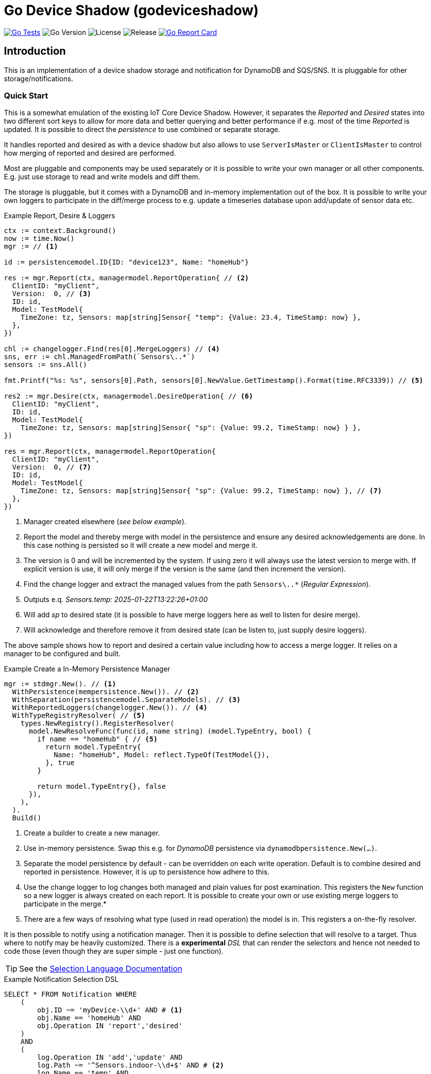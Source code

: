 :!example-caption:

= Go Device Shadow (godeviceshadow)

image:https://github.com/mariotoffia/godeviceshadow/actions/workflows/go-test.yml/badge.svg[Go Tests,link=https://github.com/mariotoffia/godeviceshadow/actions/workflows/go-test.yml]
image:https://img.shields.io/github/go-mod/go-version/mariotoffia/godeviceshadow[Go Version]
image:https://img.shields.io/github/license/mariotoffia/godeviceshadow[License]
image:https://img.shields.io/github/v/release/mariotoffia/godeviceshadow[Release]
image:https://goreportcard.com/badge/github.com/mariotoffia/godeviceshadow[Go Report Card,link=https://goreportcard.com/report/github.com/mariotoffia/godeviceshadow]

== Introduction
This is an implementation of a device shadow storage and notification for DynamoDB and SQS/SNS. It is pluggable for other storage/notifications.

=== Quick Start
This is a somewhat emulation of the existing IoT Core Device Shadow. However, it separates the _Reported_ and _Desired_ states into two different sort keys to allow for more data and better querying and better performance if e.g. most of the time _Reported_ is updated. It is possible to direct the _persistence_ to use combined or separate storage.

It handles reported and desired as with a device shadow but also allows to use `ServerIsMaster` or `ClientIsMaster` to control how merging of reported and desired are performed.

Most are pluggable and components may be used separately or it is possible to write your own manager or all other components. E.g. just use storage to read and write models and diff them.

The storage is pluggable, but it comes with a DynamoDB and in-memory implementation out of the box. It is possible to write your own loggers to participate in the diff/merge process to e.g. update a timeseries database upon add/update of sensor data etc.

.Example Report, Desire & Loggers
[source,go]
----
ctx := context.Background()
now := time.Now()
mgr := // <1>

id := persistencemodel.ID{ID: "device123", Name: "homeHub"}

res := mgr.Report(ctx, managermodel.ReportOperation{ // <2>
  ClientID: "myClient",
  Version:  0, // <3>
  ID: id,
  Model: TestModel{
    TimeZone: tz, Sensors: map[string]Sensor{ "temp": {Value: 23.4, TimeStamp: now} },
  },
})

chl := changelogger.Find(res[0].MergeLoggers) // <4>
sns, err := chl.ManagedFromPath(`Sensors\..*`)
sensors := sns.All()

fmt.Printf("%s: %s", sensors[0].Path, sensors[0].NewValue.GetTimestamp().Format(time.RFC3339)) // <5>

res2 := mgr.Desire(ctx, managermodel.DesireOperation{ // <6>
  ClientID: "myClient",
  ID: id,
  Model: TestModel{
    TimeZone: tz, Sensors: map[string]Sensor{ "sp": {Value: 99.2, TimeStamp: now} } },
})

res = mgr.Report(ctx, managermodel.ReportOperation{
  ClientID: "myClient",
  Version:  0, // <7>
  ID: id,
  Model: TestModel{
    TimeZone: tz, Sensors: map[string]Sensor{ "sp": {Value: 99.2, TimeStamp: now} }, // <7>
  },  
})
----
<1> Manager created elsewhere (_see below example_).
<2> Report the model and thereby merge with model in the persistence and ensure any desired acknowledgements are done. In this case nothing is persisted so it will create a new model and merge it.
<3> The version is 0 and will be incremented by the system. If using zero it will always use the latest version to merge with. If explicit version is use, it will only merge if the version is the same (and then increment the version).
<4> Find the change logger and extract the managed values from the path `Sensors\..*` (_Regular Expression_).
<5> Outputs e.q. _Sensors.temp: 2025-01-22T13:22:26+01:00_
<6> Will add _sp_ to desired state (it is possible to have merge loggers here as well to listen for desire merge).
<7> Will acknowledge and therefore remove it from desired state (can be listen to, just supply desire loggers).

The above sample shows how to report and desired a certain value including how to access a merge logger. It relies on a manager to be configured and built.

.Example Create a In-Memory Persistence Manager
[source,go]
----
mgr := stdmgr.New(). // <1>
  WithPersistence(mempersistence.New()). // <2>
  WithSeparation(persistencemodel.SeparateModels). // <3>
  WithReportedLoggers(changelogger.New()). // <4>
  WithTypeRegistryResolver( // <5>
    types.NewRegistry().RegisterResolver(
      model.NewResolveFunc(func(id, name string) (model.TypeEntry, bool) {
        if name == "homeHub" { // <5>
          return model.TypeEntry{
            Name: "homeHub", Model: reflect.TypeOf(TestModel{}),
          }, true
        }

        return model.TypeEntry{}, false
      }),
    ),
  ).
  Build()
----
<1> Create a builder to create a new manager.
<2> Use in-memory persistence. Swap this e.g. for _DynamoDB_ persistence via `dynamodbpersistence.New(...)`.
<3> Separate the model persistence by default - can be overridden on each write operation. Default is to combine desired and reported in persistence. However, it is up to persistence how adhere to this.
<4> Use the change logger to log changes both managed and plain values for post examination. This registers the `New` function so a new logger is always created on each report. It is possible to create your own or use existing merge loggers to participate in the merge.* 
<5> There are a few ways of resolving what type (used in read operation) the model is in. This registers a on-the-fly resolver.

It is then possible to notify using a notification manager. Then it is possible to define selection that will resolve to a target. Thus where to notify may be heavily customized. There is a *experimental* _DSL_ that can render the selectors and hence not needed to code those (even though they are super simple - just one function).

TIP: See the link:notify/selectlang/README.adoc[Selection Language Documentation]

.Example Notification Selection DSL
[source,sql]
----
SELECT * FROM Notification WHERE
    (
        obj.ID ~= 'myDevice-\\d+' AND # <1>
        obj.Name == 'homeHub' AND 
        obj.Operation IN 'report','desired'
    )
    AND
    (
        log.Operation IN 'add','update' AND
        log.Path ~= '^Sensors.indoor-\\d+$' AND # <2>
        log.Name == 'temp' AND
        (   # <3>
            log.Value > 20 OR (log.Value ~= '^re-\\d+' AND log.Value != 'apa' OR 
            (log.Value > 99 AND log.Value ~!= '^bubben-\\d+$'))
        )
    )
    OR
    (log.Operation == 'acknowledge') # <4>
----
<1> One or more primary expressions that matches the ID and which operation.
<2> Zero or more log expressions that interacts with the values being handled
<3> Log expressions may have as many constraints as needed. It is possible to mix _value_ expressions and it will capture
only values that it may do with the expression. For example float values will be converted to string when regex etc.
<4> It is also possible to select all acknowledged values

When a `Selection` returns `true`, the target may be invoked.

NOTE: 🚨 *The DSL is experimental and may change in the future.*

The `Selection` may be used to capture a set of values. Just submit `true` on the _value_ parameter when processing. Thus, they may be used outside the notification mechanism.

== TIP 💡: View All Examples
To view all examples, visit the https://github.com/mariotoffia/godeviceshadow/tree/main/examples[Examples] directory.

=== Modules
These are the out-of-the-box modules that are available in the `godeviceshadow` repository. They are all submodules and may be used separately or together with the core runtime.

=== Continuous Integration

The project uses GitHub Actions for continuous integration. Tests are automatically run when:
- A pull request is created or updated targeting the main branch
- Code is pushed to the main branch

The CI workflow runs `make test` in the main module and in the examples directory to ensure all tests pass.

The project includes badges in the README that show:
- CI workflow status: Shows if the tests are passing
- Go version: The Go version used in the project
- License: The project's license type
- Latest release: Shows the latest release version
- Go Report Card: Code quality report from goreportcard.com

.godeviceshadow
====
This is the root module.
💡The core runtime do not have any dependencies except for the go framework. Only plugins may have dependencies.💡

[source,bash]
----
go get github.com/mariotoffia/godeviceshadow@latest
----
====

.dynamodbpersistence
====
This module persist the models to DynamoDB. Check the https://github.com/mariotoffia/godeviceshadow/tree/main/persistence/dynamodbpersistence[README] for more information.

[source,bash]
----
go get github.com/mariotoffia/godeviceshadow/persistence/dynamodbpersistence@latest
----
====

.dynamodbnotifier
====
DynamoDB Streams Listener/Notifier. Check the https://github.com/mariotoffia/godeviceshadow/tree/main/notify/dynamodbnotifier[README] for more information.

[source,bash]
----
go get github.com/mariotoffia/godeviceshadow/notify/dynamodbnotifier@latest
----
====

.selectlang
====
Experimental _DSL_ to render notification filter. Please see the https://github.com/mariotoffia/godeviceshadow/tree/main/notify/selectlang[README] for more information.

[source,bash]
----
go get github.com/mariotoffia/godeviceshadow/notify/selectlang@latest
----
====

== Core Concepts

This is a model runtime and not a plain _JSON_ runtime, thus it handles golang models. The main interface is the `model.ValueAndTimestamp` of which it uses to discover variables and handle them.

ValueAndTimestamp Interface
[source,go]
----
// ValueAndTimestamp is the interface that fields must implement if they
// support timestamp-based merging.
type ValueAndTimestamp interface {
  // GetTimestamp will return the timestamp associated with the value. This is
  // used to determine which value is newer when a merge is commenced.
  GetTimestamp() time.Time
  // GetValue will return the value that the timestamp is associated with.
  //
  // If multiple values, the instance itself is the value and this method
  // will return the _"default"_ value. If the value is a map[string]any
  // it will return all values where the key is the name of the value.
  //
  // The latter gives the caller a way of knowing what values are relevant
  // to e.g. log instead of iterate the whole struct.
  GetValue() any
}
----

Those may be anywhere in a structs, maps etc. The system will iterate all and handle all such elements.

.Example "DeviceShadow" Model
[source,go]
----
type HomeTemperatureHub struct {
  *MetaInfo      `json:"meta,omitempty"`
  ClimateSensors *ClimateSensors            `json:"climate,omitempty"`
  IndoorTempSP   *IndoorTemperatureSetPoint `json:"indoor_temp_sp,omitempty"` // Important omitempty when used in desired
}

type MetaInfo struct {
  TimeZone string `json:"tz,omitempty"`
  Owner    string `json:"owner,omitempty"`
}

type Direction string

const (
  DirectionNorth Direction = "north"
  DirectionSouth Direction = "south"
  DirectionEast  Direction = "east"
  DirectionWest  Direction = "west"
)

type IndoorTemperatureSensor struct {
  Floor       int       `json:"floor"`
  Direction   Direction `json:"direction"`
  Temperature float64   `json:"t"`
  Humidity    float64   `json:"h"`
  UpdatedAt   time.Time `json:"ts"`
}

func (idt *IndoorTemperatureSensor) GetTimestamp() time.Time {
  return idt.UpdatedAt
}

func (idt *IndoorTemperatureSensor) GetValue() any {
  return map[string]any{ // <1>
    "floor":       idt.Floor,
    "direction":   idt.Direction,
    "temperature": idt.Temperature,
    "humidity":    idt.Humidity,
  }
}

type OutdoorTemperatureSensor struct {
  Direction   Direction `json:"direction"`
  Temperature float64   `json:"t"`
  Humidity    float64   `json:"h"`
  UpdatedAt   time.Time `json:"ts"`
}

func (ots *OutdoorTemperatureSensor) GetTimestamp() time.Time {
  return ots.UpdatedAt // <2>
}

func (ots *OutdoorTemperatureSensor) GetValue() any {
  return map[string]any{
    "direction":   ots.Direction,
    "temperature": ots.Temperature,
    "humidity":    ots.Humidity,
  }
}

type IndoorTemperatureSetPoint struct {
  SetPoint  float64   `json:"sp"`
  UpdatedAt time.Time `json:"ts"`
}

func (sp *IndoorTemperatureSetPoint) GetTimestamp() time.Time {
  return sp.UpdatedAt
}

func (sp *IndoorTemperatureSetPoint) GetValue() any {
  return sp.SetPoint
}

type ClimateSensors struct {
  Outdoor map[string]OutdoorTemperatureSensor `json:"outdoor,omitempty"`
  Indoor  map[string]IndoorTemperatureSensor  `json:"indoor,omitempty"`
}
----
<1> When map, it will check all values to determine if any value change has occurred, otherwise just return a plain value.
<2> This is the timestamp it will use to determine if the value is newer or older (or same).

== Device Shadow Layout

The device shadow is rather alike the IoT Core Device Shadow but with a few differences. It can split the _Reported_ and _Desired_ states into two different sort keys to allow for more data and better querying and possibly performance.

=== Loggers

There is a pluggable logger architecture to allow for multiple loggers to participate in report diff or desired acknowledges/diffs. This allows for e.g. output the changes or to store added/changed values in _Amazon Aurora DSQL_, _Time-Stream_ or similar storage. Loggers may interact with "plain" elements such as simple string or the "managed" (those who implements the `model.ValueAndTimestamp` interface).

Loggers ar very easy to create since they rely on two functions only to allow for add, remove, changed, and not changed. Thus it is possible to check what has not changed as well!

.Logger Interface
[source,go]
----
type MergeLogger interface {
  Managed(
    path string,
    operation MergeOperation, // <1>
    oldValue, newValue ValueAndTimestamp,
    oldTimeStamp, newTimeStamp time.Time)

  Plain(path string, operation MergeOperation, oldValue, newValue any) // <2>
}
----
<1> The `MergeOperation` specifies if it is an add, remove, change or not changed operation.
<2> The `Plain` method is used for plain values that does not implement the `ValueAndTimestamp` interface such as a `string`.

=== Notifications

When a shadow is updated, a notification can be sent to listeners. This is done by the notification implementation. 

Each target registration specifies what type of plugin (e.g. _SQS_), attributes such as the queue name, topic name, etc.

In addition the attributes specifies what type of events to listen for:
* Report, Desired or Both
* Regexp for PK and SK combined with a'#' separator.
* Old, New, Diff (or any combination of these)

The registrations are stored as _JSON_ with the event lambda itself (for dynamodb stream). 


== Client SDK

=== Deviations

There are many deviations from the IoT Core Device Shadow. One of the most prominent is the notion of the device shadow _MODEL_ in go struct instead of plain _JSON_. This allows for a more type-safe way of handling the device shadow.

In this implementation, it is possible to control how the merge is done i.e. if server is master or client is master where the latter allows for client to delete entries that are not present in the client model. The former do not allow for deletion of entries, instead it only supports addition, updates and no changes.

=== Timestamps

The timestamps on the items in the device shadow is completely different than for the IoT Core Device Shadow. The timestamps a _RFC3339_ timestamp (but since it uses the interface, they may be anything). The _RFC3339_ timestamp may be used when the tz may differ between the different items.

The value and timestamp is clumped together and is accessed via `ValueAndTimestamp` _interface_. The underlying struct may be anything. Each item that you want to make the client handle timestamps for must implement this interface.

.Example Model
[source,go]
----
type SensorValue struct {
  ValueAndTimestamp
  Timestamp time.Time `json:"timestamp"` // <1>
  Value any `json:"value"` // <2>
}

type Building struct {
  Controller Controller `json:"controller"`
}

type Controller struct {
  ID string `json:"id"`
  Serial string `json:"serial"`
  Brand string `json:"brand,omitempty"`
  Circuits map[int]Circuit `json:"circuits,omitempty"`
}

type Circuit struct {
   Senors map[string]SensorValue `json:"sensors,omitempty"` // <3>
}
----
<1> This is the timestamp that the sensor value was read for this example, it is possible to have many different types as long as it implements the `ValueAndTimestamp` interface.
<2> The value may be anything. If it is a map[string]any, it will compare each entry in the map to determine if it has changed or not. In that way it is possible to present a set of values that this sensor value represents.
<3> Here all sensor values are stored as a map with the sensor name as the key and the value as the value. The value is a struct that implements the `ValueAndTimestamp` interface.

=== Creating or Updating the Device Shadow

When writing to the device shadow, for example _Report_, the _SDK_ will read the whole document and marshal it to the registered model. For example `Building` it will iterate all the fields and check if they implement the `ValueAndTimestamp` interface. If they do, it will use it to check if the client model is newer than the device shadow model. If it is, the client model value will be kept, if older, the device shadow model value will be copied to the client model.

If any field is missing in the client model but present in the shadow model, it will be added to the client model. If any field is present in the client model but not in the shadow model, it will be kept (se _Deleting an Element_ for the options).

When done it will write the loaded it back conditionally on version and increment the version (atomically). This is done with an updated timestamp of `time.Now.UTC().UnixNano()`. If the client supplied a `ClientToken` string, it will be added to the shadow as well.

On conflict, the client will read the shadow again and redo the merge and write it back again. After _n_ times it will give up and return an conflict error.

=== Deleting an Element

When iterating merging the structures there are two modes:  _ClientIsMaster_ and  _ServerIsMaster_.

When _ClientIsMaster_ it will just check elements that are timestamped and exists on both models. If the server model value is newer, the value will be copied to the client model. Otherwise the client model will be kept as is.

If the _ServerIsMaster_ mode it will not allow the client to delete any property only, add, update or keep values are possible.

In both modes, all values that do not implement `ValueAndTimestamp` are just used as is on the client model to write the device shadow (i.e. always overwritten without any timestamp handling).

When _ServerIsMaster_ it is not possible to delete elements only add and updates are possible from the client model.

=== Desired State

This is to denote the desired state and when the client wants to report a state it may also include that the _SDK_ shall load the desired state and clear it when the desired state value are the same as reported.

In this case it will need to do this in a transaction since it is two different sort keys. For example in DynamoDB this is done using the transaction _API_.

== Development

=== Submodules

When a plugin needs to have a external dependency it is *REQUIRED* that it will be it's own module in order to have the core framework free from other dependencies that the go framework and the test framework.

Add the `Makefile` to do versioning see https://github.com/mariotoffia/godeviceshadow/blob/main/examples/Makefile[Makefile] and copy the _version_ target to allow for versioning of the plugin. Add the module in this readme under the <<Modules>> section so it is clear that this is a submodule that may be referenced in a external project (or this).